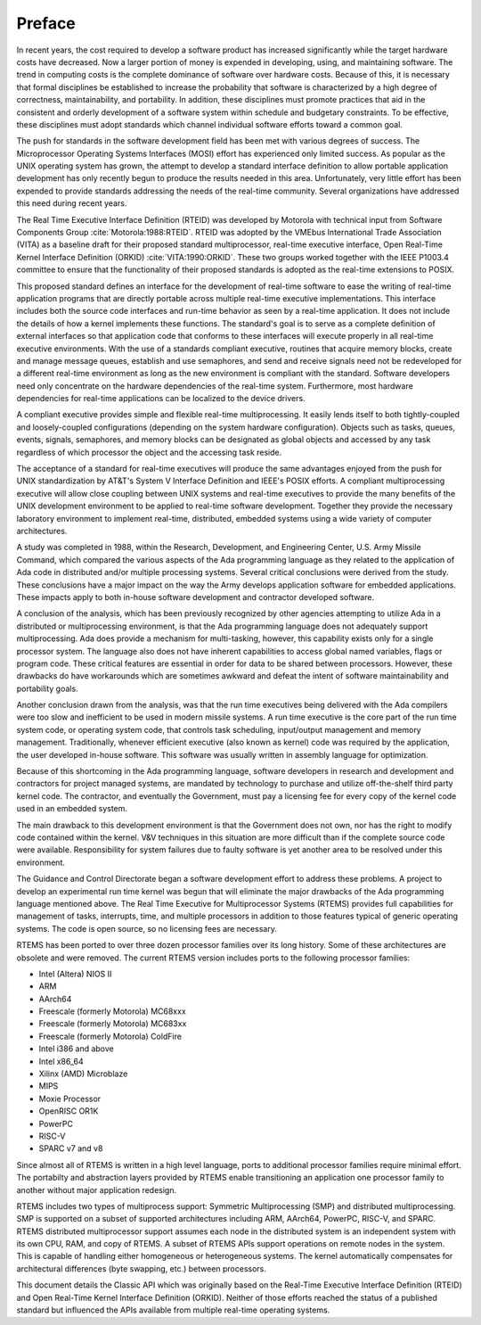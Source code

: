 .. SPDX-License-Identifier: CC-BY-SA-4.0

.. Copyright (C) 1988, 2008 On-Line Applications Research Corporation (OAR)

Preface
*******

In recent years, the cost required to develop a software product has increased
significantly while the target hardware costs have decreased.  Now a larger
portion of money is expended in developing, using, and maintaining software.
The trend in computing costs is the complete dominance of software over
hardware costs.  Because of this, it is necessary that formal disciplines be
established to increase the probability that software is characterized by a
high degree of correctness, maintainability, and portability.  In addition,
these disciplines must promote practices that aid in the consistent and orderly
development of a software system within schedule and budgetary constraints.  To
be effective, these disciplines must adopt standards which channel individual
software efforts toward a common goal.

The push for standards in the software development field has been met with
various degrees of success.  The Microprocessor Operating Systems Interfaces
(MOSI) effort has experienced only limited success.  As popular as the UNIX
operating system has grown, the attempt to develop a standard interface
definition to allow portable application development has only recently begun to
produce the results needed in this area.  Unfortunately, very little effort has
been expended to provide standards addressing the needs of the real-time
community.  Several organizations have addressed this need during recent years.

The Real Time Executive Interface Definition (RTEID) was developed by Motorola
with technical input from Software Components Group
:cite:`Motorola:1988:RTEID`.  RTEID was adopted by the VMEbus International
Trade Association (VITA) as a baseline draft for their proposed standard
multiprocessor, real-time executive interface, Open Real-Time Kernel Interface
Definition (ORKID) :cite:`VITA:1990:ORKID`.  These two groups worked together
with the IEEE P1003.4 committee to ensure that the functionality of their
proposed standards is adopted as the real-time extensions to POSIX.

This proposed standard defines an interface for the development of real-time
software to ease the writing of real-time application programs that are
directly portable across multiple real-time executive implementations.  This
interface includes both the source code interfaces and run-time behavior as
seen by a real-time application.  It does not include the details of how a
kernel implements these functions.  The standard's goal is to serve as a
complete definition of external interfaces so that application code that
conforms to these interfaces will execute properly in all real-time executive
environments.  With the use of a standards compliant executive, routines that
acquire memory blocks, create and manage message queues, establish and use
semaphores, and send and receive signals need not be redeveloped for a
different real-time environment as long as the new environment is compliant
with the standard.  Software developers need only concentrate on the hardware
dependencies of the real-time system.  Furthermore, most hardware dependencies
for real-time applications can be localized to the device drivers.

A compliant executive provides simple and flexible real-time multiprocessing.
It easily lends itself to both tightly-coupled and loosely-coupled
configurations (depending on the system hardware configuration).  Objects such
as tasks, queues, events, signals, semaphores, and memory blocks can be
designated as global objects and accessed by any task regardless of which
processor the object and the accessing task reside.

The acceptance of a standard for real-time executives will produce the same
advantages enjoyed from the push for UNIX standardization by AT&T's System V
Interface Definition and IEEE's POSIX efforts.  A compliant multiprocessing
executive will allow close coupling between UNIX systems and real-time
executives to provide the many benefits of the UNIX development environment to
be applied to real-time software development.  Together they provide the
necessary laboratory environment to implement real-time, distributed, embedded
systems using a wide variety of computer architectures.

A study was completed in 1988, within the Research, Development, and
Engineering Center, U.S. Army Missile Command, which compared the various
aspects of the Ada programming language as they related to the application of
Ada code in distributed and/or multiple processing systems.  Several critical
conclusions were derived from the study.  These conclusions have a major impact
on the way the Army develops application software for embedded
applications. These impacts apply to both in-house software development and
contractor developed software.

A conclusion of the analysis, which has been previously recognized by other
agencies attempting to utilize Ada in a distributed or multiprocessing
environment, is that the Ada programming language does not adequately support
multiprocessing.  Ada does provide a mechanism for multi-tasking, however, this
capability exists only for a single processor system.  The language also does
not have inherent capabilities to access global named variables, flags or
program code.  These critical features are essential in order for data to be
shared between processors.  However, these drawbacks do have workarounds which
are sometimes awkward and defeat the intent of software maintainability and
portability goals.

Another conclusion drawn from the analysis, was that the run time executives
being delivered with the Ada compilers were too slow and inefficient to be used
in modern missile systems.  A run time executive is the core part of the run
time system code, or operating system code, that controls task scheduling,
input/output management and memory management.  Traditionally, whenever
efficient executive (also known as kernel) code was required by the
application, the user developed in-house software.  This software was usually
written in assembly language for optimization.

Because of this shortcoming in the Ada programming language, software
developers in research and development and contractors for project managed
systems, are mandated by technology to purchase and utilize off-the-shelf third
party kernel code.  The contractor, and eventually the Government, must pay a
licensing fee for every copy of the kernel code used in an embedded system.

The main drawback to this development environment is that the Government does
not own, nor has the right to modify code contained within the kernel.  V&V
techniques in this situation are more difficult than if the complete source
code were available. Responsibility for system failures due to faulty software
is yet another area to be resolved under this environment.

The Guidance and Control Directorate began a software development effort to
address these problems.  A project to develop an experimental run time kernel
was begun that will eliminate the major drawbacks of the Ada programming
language mentioned above. The Real Time Executive for Multiprocessor Systems
(RTEMS) provides full capabilities for management of tasks, interrupts, time,
and multiple processors in addition to those features typical of generic
operating systems.  The code is open source, so no licensing fees are
necessary.

RTEMS has been ported to over three dozen processor families
over its long history. Some of these architectures are obsolete
and were removed.  The current RTEMS version includes ports to
the following processor families:

- Intel (Altera) NIOS II

- ARM

- AArch64

- Freescale (formerly Motorola) MC68xxx

- Freescale (formerly Motorola) MC683xx

- Freescale (formerly Motorola) ColdFire

- Intel i386 and above

- Intel x86_64

- Xilinx (AMD) Microblaze

- MIPS

- Moxie Processor

- OpenRISC OR1K

- PowerPC

- RISC-V

- SPARC v7 and v8

Since almost all of RTEMS is written in a high level language, ports to
additional processor families require minimal effort. The portabilty and
abstraction layers provided by RTEMS enable transitioning an application
one processor family to another without major application redesign.

RTEMS includes two types of multiprocess support: Symmetric Multiprocessing
(SMP) and distributed multiprocessing. SMP is supported on a subset of
supported architectures including ARM, AArch64, PowerPC, RISC-V, and SPARC.
RTEMS distributed multiprocessor support assumes each node in the distributed
system is an independent system with its own CPU, RAM, and copy of RTEMS.
A subset of RTEMS APIs support operations on remote nodes in the system.
This is capable of handling either homogeneous or heterogeneous systems.
The kernel automatically compensates for architectural
differences (byte swapping, etc.) between processors.

This document details the Classic API which was originally based on
the Real-Time Executive Interface Definition (RTEID) and Open Real-Time
Kernel Interface Definition (ORKID). Neither of those efforts reached
the status of a published standard but influenced the APIs available
from multiple real-time operating systems.
